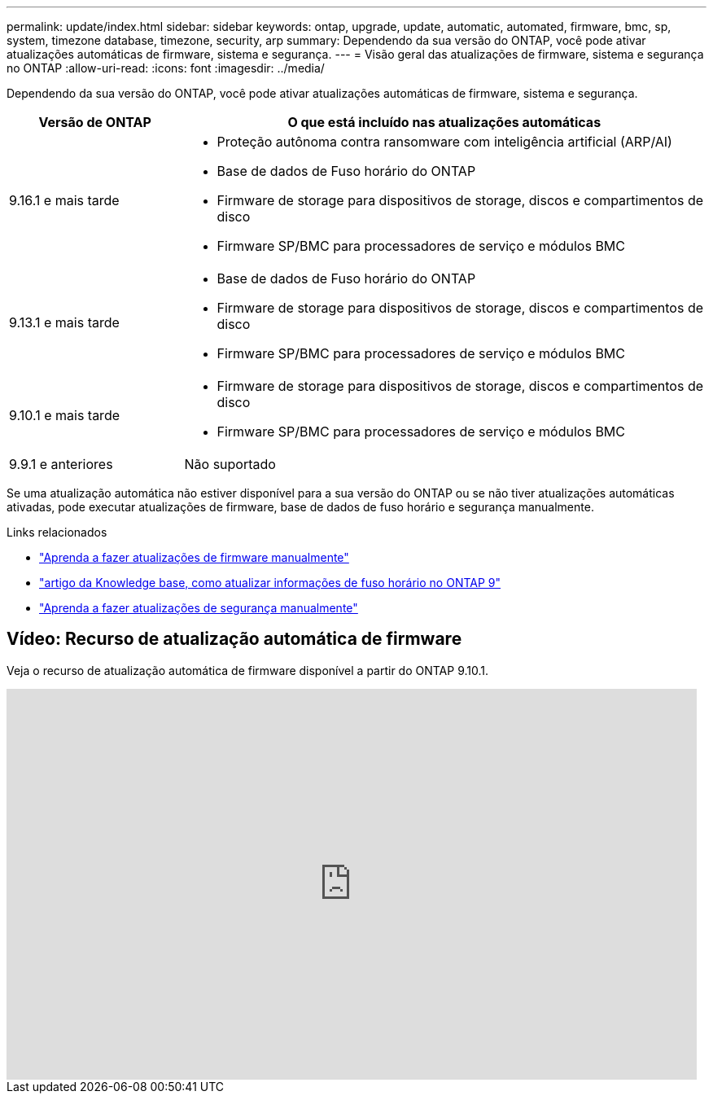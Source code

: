 ---
permalink: update/index.html 
sidebar: sidebar 
keywords: ontap, upgrade, update, automatic, automated, firmware, bmc, sp, system, timezone database, timezone, security, arp 
summary: Dependendo da sua versão do ONTAP, você pode ativar atualizações automáticas de firmware, sistema e segurança. 
---
= Visão geral das atualizações de firmware, sistema e segurança no ONTAP
:allow-uri-read: 
:icons: font
:imagesdir: ../media/


[role="lead"]
Dependendo da sua versão do ONTAP, você pode ativar atualizações automáticas de firmware, sistema e segurança.

[cols="25,75"]
|===
| Versão de ONTAP | O que está incluído nas atualizações automáticas 


| 9.16.1 e mais tarde  a| 
* Proteção autônoma contra ransomware com inteligência artificial (ARP/AI)
* Base de dados de Fuso horário do ONTAP
* Firmware de storage para dispositivos de storage, discos e compartimentos de disco
* Firmware SP/BMC para processadores de serviço e módulos BMC




| 9.13.1 e mais tarde  a| 
* Base de dados de Fuso horário do ONTAP
* Firmware de storage para dispositivos de storage, discos e compartimentos de disco
* Firmware SP/BMC para processadores de serviço e módulos BMC




| 9.10.1 e mais tarde  a| 
* Firmware de storage para dispositivos de storage, discos e compartimentos de disco
* Firmware SP/BMC para processadores de serviço e módulos BMC




| 9.9.1 e anteriores | Não suportado 
|===
Se uma atualização automática não estiver disponível para a sua versão do ONTAP ou se não tiver atualizações automáticas ativadas, pode executar atualizações de firmware, base de dados de fuso horário e segurança manualmente.

.Links relacionados
* link:firmware-task.html["Aprenda a fazer atualizações de firmware manualmente"]
* link:https://kb.netapp.com/Advice_and_Troubleshooting/Data_Storage_Software/ONTAP_OS/How_to_update_time_zone_information_in_ONTAP_9["artigo da Knowledge base, como atualizar informações de fuso horário no ONTAP 9"^]
* link:../anti-ransomware/enable-arp-ai-with-au.html["Aprenda a fazer atualizações de segurança manualmente"]




== Vídeo: Recurso de atualização automática de firmware

Veja o recurso de atualização automática de firmware disponível a partir do ONTAP 9.10.1.

video::GoABILT85hQ[youtube,width=848,height=480]